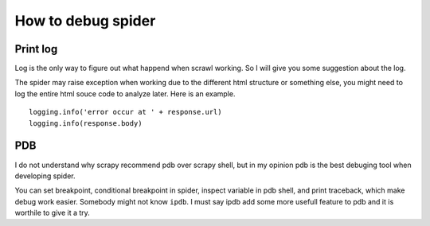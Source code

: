 ====================
How to debug spider
====================

--------------------
Print log
--------------------

Log is the only way to figure out what happend when scrawl working. So I will give you some suggestion about the log.

The spider may raise exception when working due to the different html structure or something else, you might need to log the entire html souce code to analyze later. Here is an example.

:: 

    logging.info('error occur at ' + response.url)
    logging.info(response.body)

--------------------
PDB
--------------------

I do not understand why scrapy recommend pdb over scrapy shell, but in my opinion pdb is the best debuging tool when developing spider.

You can set breakpoint, conditional breakpoint in spider, inspect variable in pdb shell, and print traceback, which make debug work easier. Somebody might not know ``ipdb``. I must say ipdb add some more usefull feature to pdb and it is worthile to give it a try.
